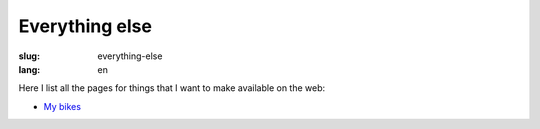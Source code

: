 ===============
Everything else
===============
:slug: everything-else
:lang: en

Here I list all the pages for things that I want to make available on the web:

- `My bikes <{filename}/pages/mis-bicis.rst>`_
